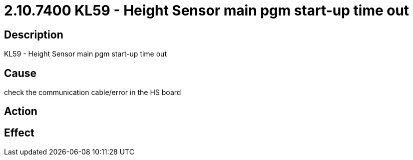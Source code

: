 = 2.10.7400 KL59 - Height Sensor main pgm start-up time out
:imagesdir: img

== Description
KL59 - Height Sensor main pgm start-up time out

== Cause
check the communication cable/error in the HS board

== Action
 

== Effect 
 

